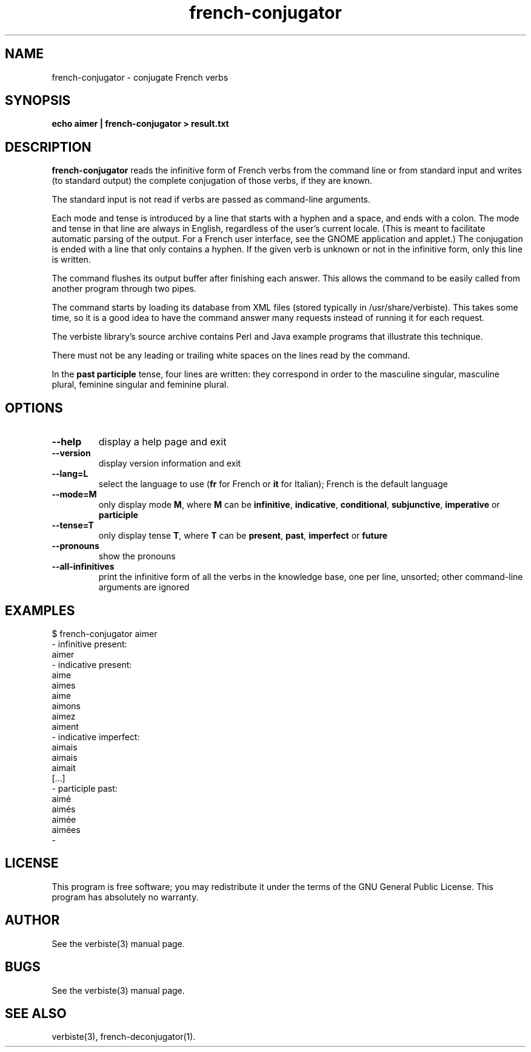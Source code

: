 .\" $Id: french-conjugator.1.in,v 1.11 2013/07/18 03:13:05 sarrazip Exp $
.\" french-conjugator - Analyzer of conjugated French verbs
.\" verbiste - French conjugation system
.\" Copyright (C) 2003-2009 Pierre Sarrazin <http://sarrazip.com/>
.\"
.\" This program is free software; you can redistribute it and/or
.\" modify it under the terms of the GNU General Public License
.\" as published by the Free Software Foundation; either version 2
.\" of the License, or (at your option) any later version.
.\"
.\" This program is distributed in the hope that it will be useful,
.\" but WITHOUT ANY WARRANTY; without even the implied warranty of
.\" MERCHANTABILITY or FITNESS FOR A PARTICULAR PURPOSE.  See the
.\" GNU General Public License for more details.
.\"
.\" You should have received a copy of the GNU General Public License
.\" along with this program; if not, write to the Free Software
.\" Foundation, Inc., 51 Franklin Street, Fifth Floor, Boston, MA
.\" 02110-1301, USA.
.\"
.\"
.TH french-conjugator "1" "April 6th, 2014" "" ""
.SH NAME
french-conjugator - conjugate French verbs
.SH SYNOPSIS
.B echo aimer | french-conjugator > result.txt
.SH DESCRIPTION
\fBfrench-conjugator\fR
reads the infinitive form of French verbs from
the command line or from standard input
and writes (to standard output) the complete conjugation of those
verbs, if they are known.
.PP
The standard input is not read if verbs are passed as command-line
arguments.
.PP
Each mode and tense is introduced by a line that starts with a hyphen
and a space, and ends with a colon.
The mode and tense in that line are always in English, regardless
of the user's current locale.
(This is meant to facilitate automatic parsing of the output.
For a French user interface, see the GNOME application and applet.)
The conjugation is ended with a line that only contains a hyphen.
If the given verb is unknown or not in the infinitive form,
only this line is written.
.PP
The command flushes its output buffer after finishing each answer.
This allows the command to be easily called from another program
through two pipes.
.PP
The command starts by loading its database from XML files
(stored typically in /usr/share/verbiste).
This takes some time, so it is a good idea to have the command
answer many requests instead of running it for each request.
.PP
The verbiste library's source archive contains Perl and Java
example programs that illustrate this technique.
.PP
There must not be any leading or trailing white spaces on the lines read
by the command.
.PP
In the \fBpast participle\fR tense, four lines are written: they correspond
in order
to the masculine singular, masculine plural, feminine singular and
feminine plural.
.SH OPTIONS
.TP
\fB\-\-help\fR
display a help page and exit
.TP
\fB\-\-version\fR
display version information and exit
.TP
\fB\-\-lang=L\fR
select the language to use (\fBfr\fR for French or \fBit\fR for Italian);
French is the default language
.TP
\fB\-\-mode=M\fR
only display mode \fBM\fR, where \fBM\fR can be
\fBinfinitive\fR,
\fBindicative\fR,
\fBconditional\fR,
\fBsubjunctive\fR,
\fBimperative\fR or
\fBparticiple\fR
.TP
\fB\-\-tense=T\fR
only display tense \fBT\fR, where \fBT\fR can be
\fBpresent\fR,
\fBpast\fR,
\fBimperfect\fR or
\fBfuture\fR
.TP
\fB\-\-pronouns\fR
show the pronouns
.TP
\fB\-\-all-infinitives\fR
print the infinitive form of all the verbs in the knowledge base,
one per line, unsorted; other command-line arguments are ignored
.SH EXAMPLES
$ french-conjugator aimer
.br
- infinitive present:
.br
aimer
.br
- indicative present:
.br
aime
.br
aimes
.br
aime
.br
aimons
.br
aimez
.br
aiment
.br
- indicative imperfect:
.br
aimais
.br
aimais
.br
aimait
.br
[...]
.br
- participle past:
.br
aim\('e
.br
aim\('es
.br
aim\('ee
.br
aim\('ees
.br
-
.br
.SH LICENSE
This program is free software; you may redistribute it under the terms of
the GNU General Public License.  This program has absolutely no warranty.
.SH AUTHOR
See the verbiste(3) manual page.
.SH BUGS
See the verbiste(3) manual page.
.SH SEE ALSO
verbiste(3), french-deconjugator(1).
